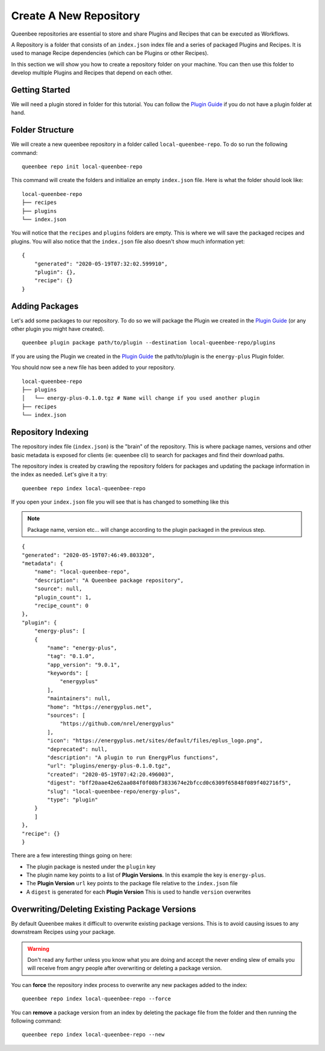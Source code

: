 Create A New Repository
=======================

Queenbee repositories are essential to store and share Plugins and Recipes that can be executed as Workflows.

A Repository is a folder that consists of an ``index.json`` index file and a series of packaged Plugins and Recipes.
It is used to manage Recipe dependencies (which can be Plugins or other Recipes).

In this section we will show you how to create a repository folder on your machine. You can then use this
folder to develop multiple Plugins and Recipes that depend on each other.

Getting Started
---------------
We will need a plugin stored in folder for this tutorial. You can follow the `Plugin Guide <plugin.html>`_
if you do not have a plugin folder at hand.

Folder Structure
----------------
We will create a new queenbee repository in a folder called ``local-queenbee-repo``. To do
so run the following command::

    queenbee repo init local-queenbee-repo


This command will create the folders and initialize an empty ``index.json`` file. Here
is what the folder should look like::

    local-queenbee-repo
    ├── recipes
    ├── plugins
    └── index.json


You will notice that the ``recipes`` and ``plugins`` folders are empty. This is where
we will save the packaged recipes and plugins. You will also notice that the ``index.json``
file also doesn't show much information yet::

    {
        "generated": "2020-05-19T07:32:02.599910",
        "plugin": {},
        "recipe": {}
    }

Adding Packages
---------------
Let's add some packages to our repository. To do so we will package the Plugin we 
created in the `Plugin Guide <plugin.html>`_ (or any other plugin you might have 
created). ::

    queenbee plugin package path/to/plugin --destination local-queenbee-repo/plugins

If you are using the Plugin we created in the `Plugin Guide <plugin.html>`_ the
path/to/plugin is the ``energy-plus`` Plugin folder.

You should now see a new file has been added to your repository.

..  note..
    The ``index.json`` file has not changed yet. This is because an index is only updated
    when explicitly asked to.

::

    local-queenbee-repo
    ├── plugins
    │   └── energy-plus-0.1.0.tgz # Name will change if you used another plugin
    ├── recipes
    └── index.json


Repository Indexing
-------------------
The repository index file (``index.json``) is the "brain" of the repository. This is where
package names, versions and other basic metadata is exposed for clients (ie: queenbee cli)
to search for packages and find their download paths.

The repository index is created by crawling the repository folders for packages and updating
the package information in the index as needed. Let's give it a try::

    queenbee repo index local-queenbee-repo

If you open your ``index.json`` file you will see that is has changed to something like this

..  note::
    Package name, version etc... will change according to the plugin packaged in the
    previous step.

::

    {
    "generated": "2020-05-19T07:46:49.803320",
    "metadata": {
        "name": "local-queenbee-repo",
        "description": "A Queenbee package repository",
        "source": null,
        "plugin_count": 1,
        "recipe_count": 0
    },
    "plugin": {
        "energy-plus": [
        {
            "name": "energy-plus",
            "tag": "0.1.0",
            "app_version": "9.0.1",
            "keywords": [
                "energyplus"
            ],
            "maintainers": null,
            "home": "https://energyplus.net",
            "sources": [
                "https://github.com/nrel/energyplus"
            ],
            "icon": "https://energyplus.net/sites/default/files/eplus_logo.png",
            "deprecated": null,
            "description": "A plugin to run EnergyPlus functions",
            "url": "plugins/energy-plus-0.1.0.tgz",
            "created": "2020-05-19T07:42:20.496003",
            "digest": "bff20aae42e62aa084f0f08bf3833674e2bfccd0c6309f65848f089f402716f5",
            "slug": "local-queenbee-repo/energy-plus",
            "type": "plugin"
        }
        ]
    },
    "recipe": {}
    }

There are a few interesting things going on here:

- The plugin package is nested under the ``plugin`` key
- The plugin name key points to a list of **Plugin Versions**. In this example the key is ``energy-plus``.
- The **Plugin Version** ``url`` key points to the package file relative to the ``index.json`` file
- A ``digest`` is generated for each **Plugin Version** This is used to handle ``version`` overwrites



Overwriting/Deleting Existing Package Versions
----------------------------------------------
By default Queenbee makes it difficult to overwrite existing package
versions. This is to avoid causing issues to any downstream Recipes using
your package. 

..  warning::
    Don't read any further unless you know what you are doing 
    and accept the never ending slew of emails you will receive
    from angry people after overwriting or deleting a package version.

You can **force** the repository index process to overwrite any new packages added to
the index::

    queenbee repo index local-queenbee-repo --force


You can **remove** a package version from an index by deleting the package file from
the folder and then running the following command::

    queenbee repo index local-queenbee-repo --new
